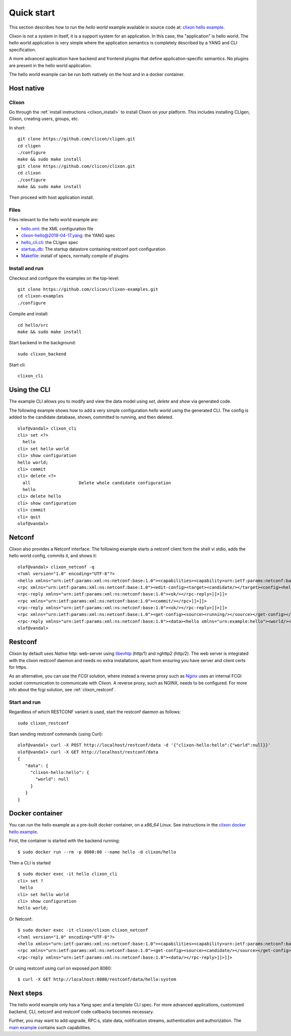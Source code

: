 .. _clixon_quickstart:

Quick start
===========

.. This is a comment
   
This section describes how to run the *hello world* example available in source code at: `clixon hello example <https://github.com/clicon/clixon-examples/tree/master/hello/src>`_. 

Clixon is not a system in itself, it is a support system for an
application. In this case, the "application" is hello world. The hello
world application is very simple where the application semantics is
completely described by a YANG and CLI specification.

A more advanced application have backend and frontend plugins
that define application-specific semantics. No plugins are present in the
hello world application.

The hello world example can be run both natively on the host and in a docker container.

Host native
-----------

Clixon
^^^^^^^

Go through the :ref:`install instructions <clixon_install>` to install
Clixon on your platform.  This includes installing CLIgen, Clixon,
creating users, groups, etc.

In short::
   
    git clone https://github.com/clicon/cligen.git
    cd cligen
    ./configure
    make && sudo make install
    git clone https://github.com/clicon/clixon.git
    cd clixon
    ./configure
    make && sudo make install         

Then proceed with host application install.

Files
^^^^^

Files relevant to the hello world example are:

* `hello.xml <https://github.com/clicon/clixon-examples/tree/master/hello/src/hello.xml>`_: the XML configuration file
* `clixon-hello@2019-04-17.yang <https://github.com/clicon/clixon-examples/tree/master/hello/yang/clixon-hello@2019-04-17.yang>`_: the YANG spec
* `hello_cli.cli <https://github.com/clicon/clixon-examples/tree/master/hello/src/hello_cli.cli>`_: the CLIgen spec
* `startup_db <https://github.com/clicon/clixon-examples/tree/master/hello/src/startup_db>`_: The startup datastore containing restconf port configuration
* `Makefile <https://github.com/clicon/clixon-examples/tree/master/hello/src/Makefile.in>`_: install of specs, normally compile of plugins


Install and run
^^^^^^^^^^^^^^^

Checkout and configure the examples on the top-level::

    git clone https://github.com/clicon/clixon-examples.git
    cd clixon-examples
    ./configure

Compile and install::

    cd hello/src
    make && sudo make install

Start backend in the background:
::

    sudo clixon_backend

Start cli:
::

    clixon_cli


Using the CLI
-------------

The example CLI allows you to modify and view the data model using `set`, `delete` and `show` via generated code.

The following example shows how to add a very simple configuration `hello world` using the generated CLI. The config is added to the candidate database, shown, committed to running, and then deleted.

::

   olof@vandal> clixon_cli
   cli> set <?>
     hello
   cli> set hello world
   cli> show configuration
   hello world;
   cli> commit
   cli> delete <?>
     all                   Delete whole candidate configuration
     hello
   cli> delete hello 
   cli> show configuration 
   cli> commit 
   cli> quit
   olof@vandal> 

Netconf
-------

Clixon also provides a Netconf interface. The following example starts a netconf client form the shell vi stdio, adds the hello world config, commits it, and shows it:
::

   olof@vandal> clixon_netconf -q
   <?xml version="1.0" encoding="UTF-8"?>
   <hello xmlns="urn:ietf:params:xml:ns:netconf:base:1.0"><capabilities><capability>urn:ietf:params:netconf:base:1.1</capability></capabilities></hello>]]>]]>
   <rpc xmlns="urn:ietf:params:xml:ns:netconf:base:1.0"><edit-config><target><candidate/></target><config><hello xmlns="urn:example:hello"><world/></hello></config></edit-config></rpc>]]>]]>
   <rpc-reply xmlns="urn:ietf:params:xml:ns:netconf:base:1.0"><ok/></rpc-reply>]]>]]>
   <rpc xmlns="urn:ietf:params:xml:ns:netconf:base:1.0"><commit/></rpc>]]>]]>
   <rpc-reply xmlns="urn:ietf:params:xml:ns:netconf:base:1.0"><ok/></rpc-reply>]]>]]>
   <rpc xmlns="urn:ietf:params:xml:ns:netconf:base:1.0"><get-config><source><running/></source></get-config></rpc>]]>]]>
   <rpc-reply xmlns="urn:ietf:params:xml:ns:netconf:base:1.0"><data><hello xmlns="urn:example:hello"><world/></hello></data></rpc-reply>]]>]]>
   olof@vandal> 

Restconf
--------

Clixon by default uses `Native http`: web-server using `libevhtp <https://github.com/clicon/clixon-libevhtp.git>`_ (http/1) and nghttp2 (http/2). The web server is integrated with the clixon restconf daemon and needs no extra installations, apart from ensuring you have server and client certs for https.

As an alternative, you can use the `FCGI` solution, where instead a reverse proxy such as `Nginx <https://nginx.org>`_  uses an internal FCGI socket communication to communicate with Clixon.  A reverse proxy, such as NGINX, needs to be configured. For more info about the fcgi solution, see :ref:`clixon_restconf`.

  
Start and run
^^^^^^^^^^^^^
Regardless of which RESTCONF variant is used, start the restconf daemon as follows::

   sudo clixon_restconf

Start sending restconf commands (using Curl):
::

   olof@vandal> curl -X POST http://localhost/restconf/data -d '{"clixon-hello:hello":{"world":null}}'
   olof@vandal> curl -X GET http://localhost/restconf/data 
   {
      "data": {
        "clixon-hello:hello": {
          "world": null
        }
      }
   }


Docker container
----------------
You can run the hello example as a pre-built docker container, on a `x86_64` Linux. See instructions in the `clixon docker hello example <https://github.com/clicon/clixon-examples/tree/master/hello/docker>`_.

First, the container is started with the backend running:
::

 $ sudo docker run --rm -p 8080:80 --name hello -d clixon/hello

Then a CLI is started
::
   
 $ sudo docker exec -it hello clixon_cli
 cli> set ?
  hello                 
 cli> set hello world 
 cli> show configuration 
 hello world;

Or Netconf:
::

   $ sudo docker exec -it clixon/clixon clixon_netconf
   <?xml version="1.0" encoding="UTF-8"?>
   <hello xmlns="urn:ietf:params:xml:ns:netconf:base:1.0"><capabilities><capability>urn:ietf:params:netconf:base:1.1</capability></capabilities></hello>]]>]]>
   <rpc xmlns="urn:ietf:params:xml:ns:netconf:base:1.0"><get-config><source><candidate/></source></get-config></rpc>]]>]]>
   <rpc-reply xmlns="urn:ietf:params:xml:ns:netconf:base:1.0"><data/></rpc-reply>]]>]]>

Or using restconf using curl on exposed port 8080:
::
   
  $ curl -X GET http://localhost:8080/restconf/data/hello:system
   
Next steps
----------
The hello world example only has a Yang spec and a template CLI
spec. For more advanced applications, customized backend, CLI, netconf
and restconf code callbacks becomes necessary.

Further, you may want to add upgrade, RPC:s, state data, notification
streams, authentication and authorization. The `main example <https://github.com/clicon/clixon/tree/master/example/main>`_ contains such capabilities.

